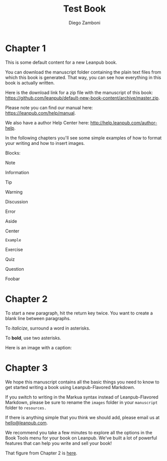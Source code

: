 #+TITLE: Test Book
#+author: Diego Zamboni
#+email: diego@zzamboni.org

* Chapter 1
  :PROPERTIES:
  :CUSTOM_ID: chapter-1
  :EXPORT_FILE_NAME: manuscript/chapter-1.markua
  :END:

This is some default content for a new Leanpub book.

You can download the manuscript folder containing the plain text files from which this book is generated. That way, you can see how everything in this book is actually written.

Here is the download link for a zip file with the manuscript of this book: [[https://github.com/leanpub/default-new-book-content/archive/master.zip]].

Please note you can find our manual here: [[https://leanpub.com/help/manual]].

We also have a author Help Center here: [[http://help.leanpub.com/author-help]].

In the following chapters you'll see some simple examples of how to format your writing and how to insert images.

Blocks:

#+begin_note
Note
#+end_note
#+begin_information
Information
#+end_information
#+begin_tip
Tip
#+end_tip
#+begin_warning
Warning
#+end_warning
#+begin_discussion
Discussion
#+end_discussion
#+begin_error
Error
#+end_error
#+begin_aside
Aside
#+end_aside
#+begin_center
Center
#+end_center
#+begin_example
Example
#+end_example
#+begin_exercise
Exercise
#+end_exercise
#+begin_quiz
Quiz
#+end_quiz
#+begin_question
Question
#+end_question
#+begin_foobar
Foobar
#+end_foobar
* Chapter 2
  :PROPERTIES:
  :CUSTOM_ID: chapter-2
  :EXPORT_FILE_NAME: manuscript/chapter-2.markua
  :END:

To start a new paragraph, hit the return key twice. You want to create a
blank line between paragraphs.

To /italicize/, surround a word in asterisks.

To *bold*, use two asterisks.

Here is an image with a caption:

#+name: marm-ang-tangie
[[file:images/marm-and-tangie.jpg]]

* Chapter 3
  :PROPERTIES:
  :CUSTOM_ID: chapter-3
  :EXPORT_FILE_NAME: manuscript/chapter-3.markua
  :END:

We hope this manuscript contains all the basic things you need to know to get started writing a book using Leanpub-Flavored Markdown.

If you switch to writing in the Markua syntax instead of Leanpub-Flavored Markdown, please be sure to rename the =images= folder in your =manuscript= folder to =resources.=

If there is anything simple that you think we should add, please email us at [[mailto:hello@leanpub.com][hello@leanpub.com]].

We recommend you take a few minutes to explore all the options in the Book Tools menu for your book on Leanpub. We've built a lot of powerful features that can help you write and sell your book!

That figure from Chapter 2 is [[#marm-ang-tangie][here]].
